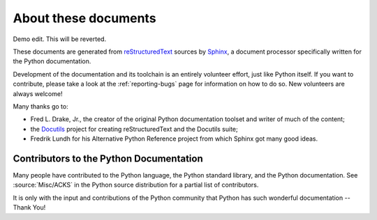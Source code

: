 =====================
About these documents
=====================

Demo edit. This will be reverted.

These documents are generated from `reStructuredText`_ sources by `Sphinx`_, a
document processor specifically written for the Python documentation.

.. _reStructuredText: https://docutils.sourceforge.io/rst.html
.. _Sphinx: https://www.sphinx-doc.org/

.. In the online version of these documents, you can submit comments and suggest
   changes directly on the documentation pages.

Development of the documentation and its toolchain is an entirely volunteer
effort, just like Python itself.  If you want to contribute, please take a
look at the :ref:`reporting-bugs` page for information on how to do so.  New
volunteers are always welcome!

Many thanks go to:

* Fred L. Drake, Jr., the creator of the original Python documentation toolset
  and writer of much of the content;
* the `Docutils <https://docutils.sourceforge.io/>`_ project for creating
  reStructuredText and the Docutils suite;
* Fredrik Lundh for his Alternative Python Reference project from which Sphinx
  got many good ideas.


Contributors to the Python Documentation
----------------------------------------

Many people have contributed to the Python language, the Python standard
library, and the Python documentation.  See :source:`Misc/ACKS` in the Python
source distribution for a partial list of contributors.

It is only with the input and contributions of the Python community
that Python has such wonderful documentation -- Thank You!

